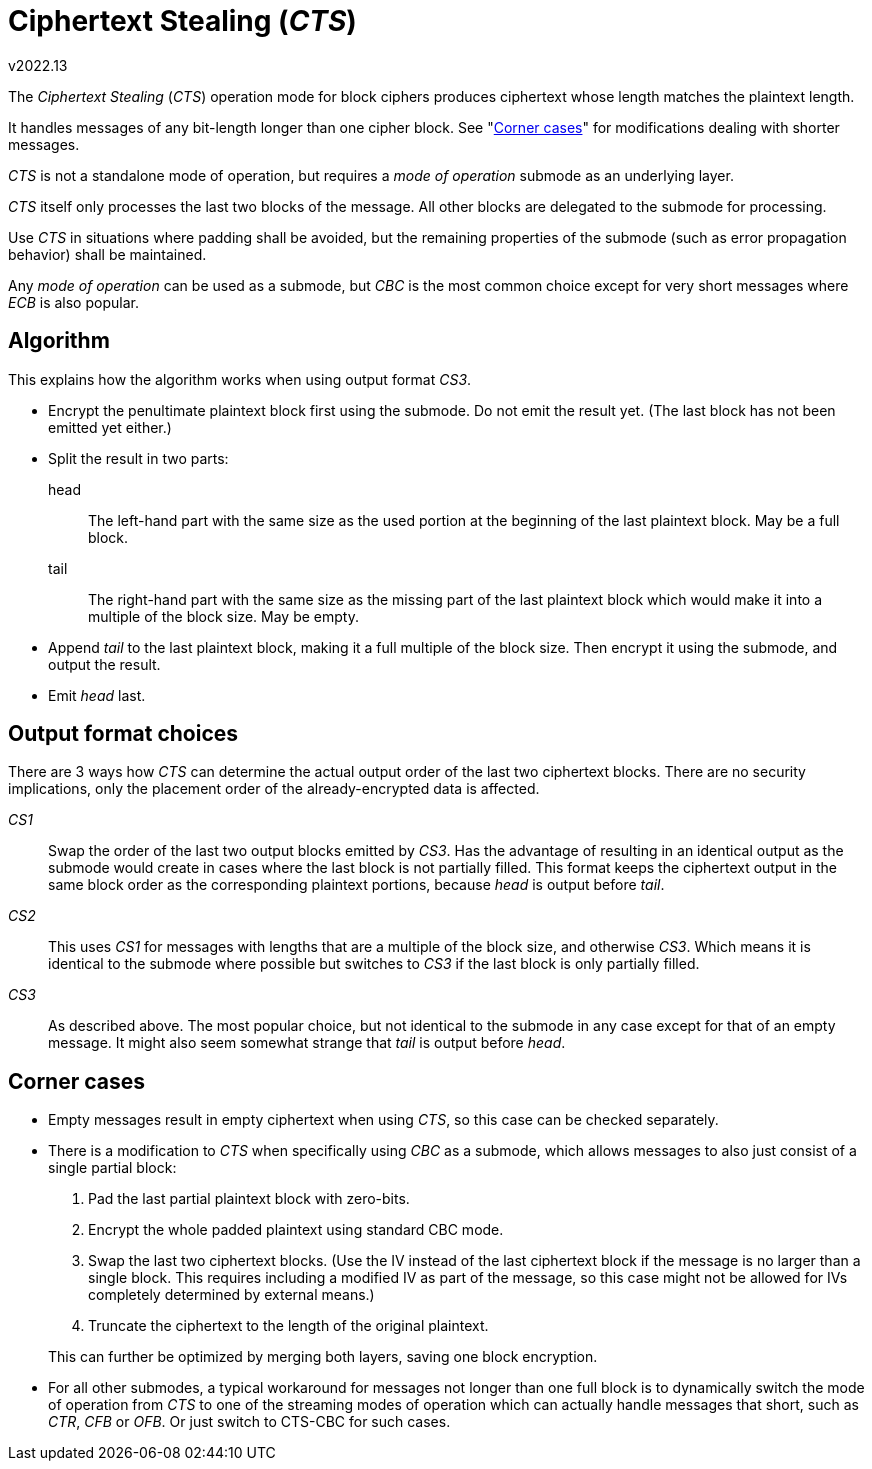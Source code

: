 Ciphertext Stealing ('CTS')
===========================
v2022.13

The 'Ciphertext Stealing' ('CTS') operation mode for block ciphers produces ciphertext whose length matches the plaintext length.

It handles messages of any bit-length longer than one cipher block. See "<<corner_cases,Corner cases>>" for modifications dealing with shorter messages.

'CTS' is not a standalone mode of operation, but requires a 'mode of operation' submode as an underlying layer.

'CTS' itself only processes the last two blocks of the message. All other blocks are delegated to the submode for processing.

Use 'CTS' in situations where padding shall be avoided, but the remaining properties of the submode (such as error propagation behavior) shall be maintained.

Any 'mode of operation' can be used as a submode, but 'CBC' is the most common choice except for very short messages where 'ECB' is also popular.


Algorithm
---------

This explains how the algorithm works when using output format 'CS3'.

* Encrypt the penultimate plaintext block first using the submode. Do not emit the result yet. (The last block has not been emitted yet either.)

* Split the result in two parts:
+
--
head:: The left-hand part with the same size as the used portion at the beginning of the last plaintext block. May be a full block.

tail:: The right-hand part with the same size as the missing part of the last plaintext block which would make it into a multiple of the block size. May be empty.
--

* Append 'tail' to the last plaintext block, making it a full multiple of the block size. Then encrypt it using the submode, and output the result.

* Emit 'head' last.


Output format choices
---------------------

There are 3 ways how 'CTS' can determine the actual output order of the last two ciphertext blocks. There are no security implications, only the placement order of the already-encrypted data is affected.

'CS1':: Swap the order of the last two output blocks emitted by 'CS3'. Has the advantage of resulting in an identical output as the submode would create in cases where the last block is not partially filled. This format keeps the ciphertext output in the same block order as the corresponding plaintext portions, because 'head' is output before 'tail'.

'CS2':: This uses 'CS1' for messages with lengths that are a multiple of the block size, and otherwise 'CS3'. Which means it is identical to the submode where possible but switches to 'CS3' if the last block is only partially filled.

'CS3':: As described above. The most popular choice, but not identical to the submode in any case except for that of an empty message. It might also seem somewhat strange that 'tail' is output before 'head'.


[[corner_cases]]
Corner cases
------------

* Empty messages result in empty ciphertext when using 'CTS', so this case can be checked separately.

* There is a modification to 'CTS' when specifically using 'CBC' as a submode, which allows messages to also just consist of a single partial block:
+
--
. Pad the last partial plaintext block with zero-bits.

. Encrypt the whole padded plaintext using standard CBC mode.

. Swap the last two ciphertext blocks. (Use the IV instead of the last ciphertext block if the message is no larger than a single block. This requires including a modified IV as part of the message, so this case might not be allowed for IVs completely determined by external means.)

. Truncate the ciphertext to the length of the original plaintext.
--
+
This can further be optimized by merging both layers, saving one block encryption.

* For all other submodes, a typical workaround for messages not longer than one full block is to dynamically switch the mode of operation from 'CTS' to one of the streaming modes of operation which can actually handle messages that short, such as 'CTR', 'CFB' or 'OFB'. Or just switch to CTS-CBC for such cases.
